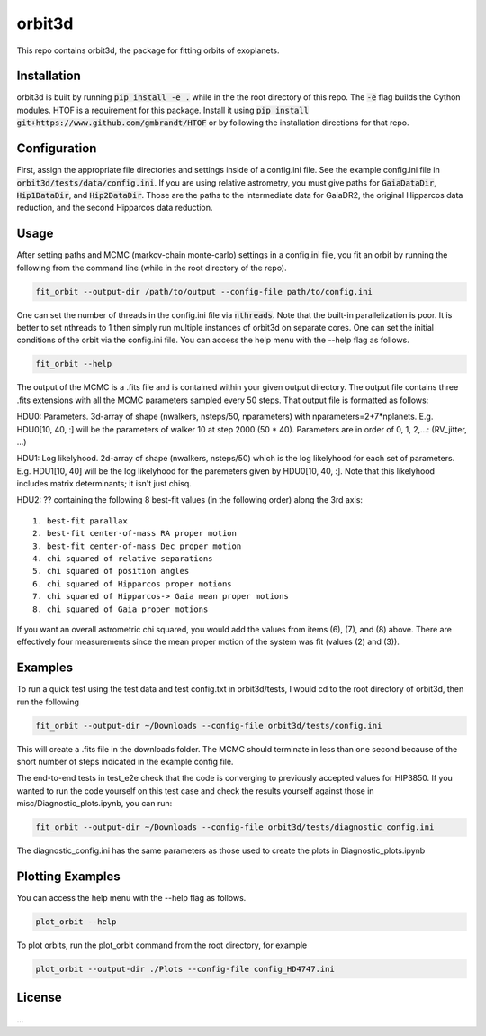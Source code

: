 orbit3d
===============

This repo contains orbit3d, the package for fitting orbits of exoplanets.


Installation
------------
orbit3d is built by running :code:`pip install -e .` while in the the root directory
of this repo. The :code:`-e` flag builds the Cython modules. HTOF is a requirement
for this package. Install it using :code:`pip install git+https://www.github.com/gmbrandt/HTOF` or by following
the installation directions for that repo.

Configuration
-------------
First, assign the appropriate file directories and settings inside of a config.ini file. See the example config.ini file in
:code:`orbit3d/tests/data/config.ini`. If you are using relative astrometry, you must
give paths for :code:`GaiaDataDir`, :code:`Hip1DataDir`, and :code:`Hip2DataDir`. Those are the paths
to the intermediate data for GaiaDR2, the original Hipparcos data reduction, and the second Hipparcos data reduction.

Usage
-----
After setting paths and MCMC (markov-chain monte-carlo)  settings in a config.ini file,
you fit an orbit by running the following from the command line (while in the root directory of the repo).

.. code-block:: bash

    fit_orbit --output-dir /path/to/output --config-file path/to/config.ini

One can set the number of threads in the config.ini file via :code:`nthreads`. Note that the built-in parallelization
is poor. It is better to set nthreads to 1 then simply run multiple instances of orbit3d
on separate cores. One can set the initial conditions of the orbit via the config.ini file.
You can access the help menu with the --help flag as follows.

.. code-block:: bash

    fit_orbit --help

The output of the MCMC is a .fits file and is contained within your given output directory. The output file
contains three .fits extensions with all the MCMC parameters sampled every 50 steps.
That output file is formatted as follows:

HDU0: Parameters. 3d-array of shape (nwalkers,  nsteps/50, nparameters) with nparameters=2+7*nplanets. E.g.
HDU0[10, 40, :] will be the parameters of walker 10 at step 2000 (50 * 40).
Parameters are in order of 0, 1, 2,...: (RV_jitter, ...)

HDU1: Log likelyhood. 2d-array of shape (nwalkers,  nsteps/50) which is the log likelyhood for each set
of parameters. E.g. HDU1[10, 40] will be the log likelyhood for the paremeters given
by HDU0[10, 40, :]. Note that this likelyhood includes matrix determinants; it isn't just chisq.

HDU2: ?? containing the following 8 best-fit values (in the following order) along the 3rd axis:

::

    1. best-fit parallax
    2. best-fit center-of-mass RA proper motion
    3. best-fit center-of-mass Dec proper motion
    4. chi squared of relative separations
    5. chi squared of position angles
    6. chi squared of Hipparcos proper motions
    7. chi squared of Hipparcos-> Gaia mean proper motions
    8. chi squared of Gaia proper motions

If you want an overall astrometric chi squared, you would add the values from items (6), (7), and (8) above.
There are effectively four measurements since the mean proper motion of the system was fit (values (2) and (3)).

Examples
--------
To run a quick test using the test data and test config.txt in orbit3d/tests, I would cd
to the root directory of orbit3d, then run the following

.. code-block:: bash

    fit_orbit --output-dir ~/Downloads --config-file orbit3d/tests/config.ini

This will create a .fits file in the downloads folder. The MCMC should terminate in less than
one second because of the short number of steps indicated in the example config file.

The end-to-end tests in test_e2e check that the code is converging to previously accepted
values for HIP3850. If you wanted to run the code yourself on this test case and
check the results yourself against those in misc/Diagnostic_plots.ipynb, you can run:

.. code-block:: bash

    fit_orbit --output-dir ~/Downloads --config-file orbit3d/tests/diagnostic_config.ini

The diagnostic_config.ini has the same parameters as those used to create the plots in
Diagnostic_plots.ipynb

Plotting Examples
-----------------

You can access the help menu with the --help flag as follows.

.. code-block:: bash

    plot_orbit --help

To plot orbits, run the plot_orbit command from the root directory, for example

.. code-block:: bash

    plot_orbit --output-dir ./Plots --config-file config_HD4747.ini

License
-------

...
